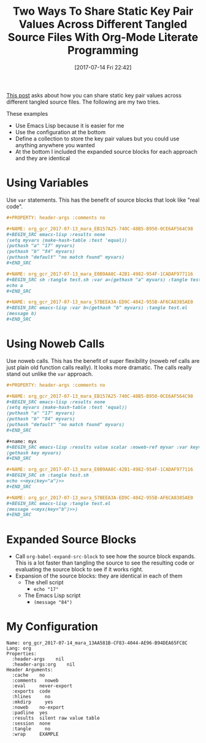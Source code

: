 #+BLOG: wisdomandwonder
#+POSTID: 10603
#+ORG2BLOG:
#+DATE: [2017-07-14 Fri 22:42]
#+OPTIONS: toc:nil num:nil todo:nil pri:nil tags:nil ^:nil
#+CATEGORY: Article
#+TAGS: Babel, Emacs, Ide, Lisp, Literate Programming, Programming Language, Reproducible research, elisp, org-mode
#+TITLE: Two Ways To Share Static Key Pair Values Across Different Tangled Source Files With Org-Mode Literate Programming

[[https://www.reddit.com/r/emacs/comments/6mzgkg/how_can_orgbabel_be_configured_to_set_variables/][This post]] asks about how you can share static key pair values across different
tangled source files. The following are my two tries.

#+HTML: <!--more-->

These examples
- Use Emacs Lisp because it is easier for me
- Use the configuration at the bottom
- Define a collection to store the key pair values but you could use anything
  anywhere you wanted
- At the bottom I included the expanded source blocks for each approach and
  they are identical

* Using Variables
Use ~var~ statements. This has the benefit of source blocks that look like "real
code".

#+BEGIN_SRC org
,#+PROPERTY: header-args :comments no

,#+NAME: org_gcr_2017-07-13_mara_EB157A25-740C-48B5-B950-0CE6AF564C98
,#+BEGIN_SRC emacs-lisp :results none
(setq myvars (make-hash-table :test 'equal))
(puthash "a" "17" myvars)
(puthash "b" "84" myvars)
(puthash "default" "no match found" myvars)
,#+END_SRC

,#+NAME: org_gcr_2017-07-13_mara_E0B9AA8C-42B1-4982-954F-1CADAF977116
,#+BEGIN_SRC sh :tangle test.sh :var a=(gethash "a" myvars) :tangle test.sh
echo a
,#+END_SRC

,#+NAME: org_gcr_2017-07-13_mara_57BEEA3A-ED9C-4042-955B-AF6CA8385AE0
,#+BEGIN_SRC emacs-lisp :var b=(gethash "b" myvars) :tangle test.el
(message b)
,#+END_SRC
#+END_SRC
* Using Noweb Calls
Use noweb calls. This has the benefit of super flexibility (noweb ref calls
are just plain old function calls really). It looks more dramatic. The calls
really stand out unlike the ~var~ approach.

#+NAME: org_gcr_2017-07-14_mara_13AA581B-CF83-4044-AE96-B94DEA65FC8C
#+BEGIN_SRC org
,#+PROPERTY: header-args :comments no

,#+NAME: org_gcr_2017-07-13_mara_EB157A25-740C-48B5-B950-0CE6AF564C98
,#+BEGIN_SRC emacs-lisp :results none
(setq myvars (make-hash-table :test 'equal))
(puthash "a" "17" myvars)
(puthash "b" "84" myvars)
(puthash "default" "no match found" myvars)
,#+END_SRC

,#+name: myx
,#+BEGIN_SRC emacs-lisp :results value scalar :noweb-ref myvar :var key="default"
(gethash key myvars)
,#+END_SRC

,#+NAME: org_gcr_2017-07-13_mara_E0B9AA8C-42B1-4982-954F-1CADAF977116
,#+BEGIN_SRC sh :tangle test.sh
echo <<myx(key="a")>>
,#+END_SRC

,#+NAME: org_gcr_2017-07-13_mara_57BEEA3A-ED9C-4042-955B-AF6CA8385AE0
,#+BEGIN_SRC emacs-lisp :tangle test.el
(message <<myx(key="b")>>)
,#+END_SRC
#+END_SRC
* Expanded Source Blocks
- Call ~org-babel-expand-src-block~ to see how the source block expands. This is
  a lot faster than tangling the source to see the resulting code or
  evaluating the source block to see if it works right.
- Expansion of the source blocks: they are identical in each of them
  - The shell script
    - ~echo "17"~
  - The Emacs Lisp script
    - ~(message "84")~
* My Configuration
#+BEGIN_EXAMPLE
Name: org_gcr_2017-07-14_mara_13AA581B-CF83-4044-AE96-B94DEA65FC8C
Lang: org
Properties:
  :header-args    nil
  :header-args:org    nil
Header Arguments:
  :cache    no
  :comments   noweb
  :eval     never-export
  :exports  code
  :hlines     no
  :mkdirp     yes
  :noweb    no-export
  :padline  yes
  :results  silent raw value table
  :session  none
  :tangle     no
  :wrap     EXAMPLE
#+END_EXAMPLE
